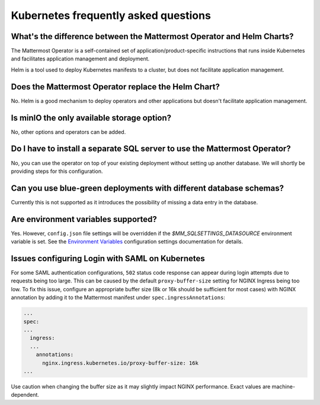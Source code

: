 Kubernetes frequently asked questions
======================================

What's the difference between the Mattermost Operator and Helm Charts?
-----------------------------------------------------------------------

The Mattermost Operator is a self-contained set of application/product-specific instructions that runs inside Kubernetes and facilitates application
management and deployment.

Helm is a tool used to deploy Kubernetes manifests to a cluster, but does not facilitate application management.

Does the Mattermost Operator replace the Helm Chart?
----------------------------------------------------

No. Helm is a good mechanism to deploy operators and other applications but doesn't facilitate application management. 

Is minIO the only available storage option?
--------------------------------------------

No, other options and operators can be added.

Do I have to install a separate SQL server to use the Mattermost Operator?
--------------------------------------------------------------------------

No, you can use the operator on top of your existing deployment without setting up another database. We will shortly
be providing steps for this configuration.

Can you use blue-green deployments with different database schemas?
---------------------------------------------------------------------

Currently this is not supported as it introduces the possibility of missing a data entry in the database.

Are environment variables supported?
------------------------------------

Yes. However, ``config.json`` file settings will be overridden if the `$MM_SQLSETTINGS_DATASOURCE` environment variable is set. See the `Environment Variables <https://docs.mattermost.com/configure/configuration-settings.html#environment-variables>`__ configuration settings documentation for details.

Issues configuring Login with SAML on Kubernetes
-------------------------------------------------

For some SAML authentication configurations, ``502`` status code response can appear during login attempts due to requests being too large.
This can be caused by the default ``proxy-buffer-size`` setting for NGINX Ingress being too low.
To fix this issue, configure an appropriate buffer size (8k or 16k should be sufficient for most cases) with NGINX annotation by adding it to the Mattermost manifest under ``spec.ingressAnnotations``:

.. code-block:: yaml

  ...
  spec:
  ...
    ingress:
    ...
      annotations:
        nginx.ingress.kubernetes.io/proxy-buffer-size: 16k
  ...

Use caution when changing the buffer size as it may slightly impact NGINX performance. Exact values are machine-dependent.